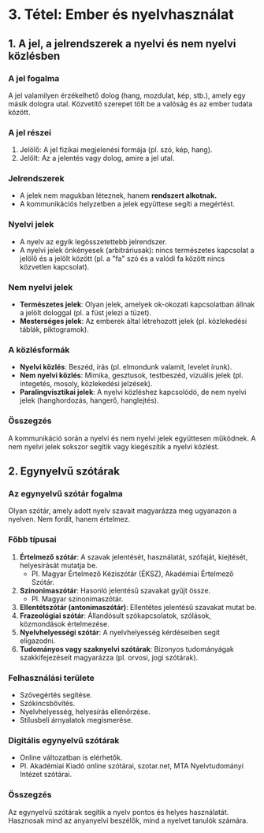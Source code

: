 * 3. Tétel: Ember és nyelvhasználat

** 1. A jel, a jelrendszerek a nyelvi és nem nyelvi közlésben

*** A jel fogalma
A jel valamilyen érzékelhető dolog (hang, mozdulat, kép, stb.), amely egy másik dologra utal. Közvetítő szerepet tölt be a valóság és az ember tudata között.

*** A jel részei
1. Jelölő: A jel fizikai megjelenési formája (pl. szó, kép, hang).
2. Jelölt: Az a jelentés vagy dolog, amire a jel utal.

*** Jelrendszerek
- A jelek nem magukban léteznek, hanem **rendszert alkotnak.** 
- A kommunikációs helyzetben a jelek együttese segíti a megértést.

*** Nyelvi jelek
- A nyelv az egyik legösszetettebb jelrendszer.
- A nyelvi jelek önkényesek (arbitráriusak): nincs természetes kapcsolat a jelölő és a jelölt között (pl. a "fa" szó és a valódi fa között nincs közvetlen kapcsolat).

*** Nem nyelvi jelek
- *Természetes jelek*: Olyan jelek, amelyek ok-okozati kapcsolatban állnak a jelölt dologgal (pl. a füst jelezi a tüzet).
- *Mesterséges jelek*: Az emberek által létrehozott jelek (pl. közlekedési táblák, piktogramok).

*** A közlésformák
- *Nyelvi közlés*: Beszéd, írás (pl. elmondunk valamit, levelet írunk).
- *Nem nyelvi közlés*: Mimika, gesztusok, testbeszéd, vizuális jelek (pl. integetés, mosoly, közlekedési jelzések).
- *Paralingvisztikai jelek*: A nyelvi közléshez kapcsolódó, de nem nyelvi jelek (hanghordozás, hangerő, hanglejtés).

*** Összegzés
A kommunikáció során a nyelvi és nem nyelvi jelek együttesen működnek.
A nem nyelvi jelek sokszor segítik vagy kiegészítik a nyelvi közlést.

** 2. Egynyelvű szótárak

*** Az egynyelvű szótár fogalma
Olyan szótár, amely adott nyelv szavait magyarázza meg ugyanazon a nyelven.
Nem fordít, hanem értelmez.

*** Főbb típusai
1. *Értelmező szótár*: A szavak jelentését, használatát, szófaját, kiejtését, helyesírását mutatja be.
   - Pl. Magyar Értelmező Kéziszótár (ÉKSZ), Akadémiai Értelmező Szótár.
2. *Szinonimaszótár*: Hasonló jelentésű szavakat gyűjt össze.
   - Pl. Magyar szinonimaszótár.
3. *Ellentétszótár (antonimaszótár)*: Ellentétes jelentésű szavakat mutat be.
4. *Frazeológiai szótár*: Állandósult szókapcsolatok, szólások, közmondások értelmezése.
5. *Nyelvhelyességi szótár*: A nyelvhelyesség kérdéseiben segít eligazodni.
6. *Tudományos vagy szaknyelvi szótárak*: Bizonyos tudományágak szakkifejezéseit magyarázza (pl. orvosi, jogi szótárak).

*** Felhasználási területe
- Szövegértés segítése.
- Szókincsbővítés.
- Nyelvhelyesség, helyesírás ellenőrzése.
- Stílusbeli árnyalatok megismerése.

*** Digitális egynyelvű szótárak
- Online változatban is elérhetők.
- Pl. Akadémiai Kiadó online szótárai, szotar.net, MTA Nyelvtudományi Intézet szótárai.

*** Összegzés
Az egynyelvű szótárak segítik a nyelv pontos és helyes használatát.
Hasznosak mind az anyanyelvi beszélők, mind a nyelvet tanulók számára.
